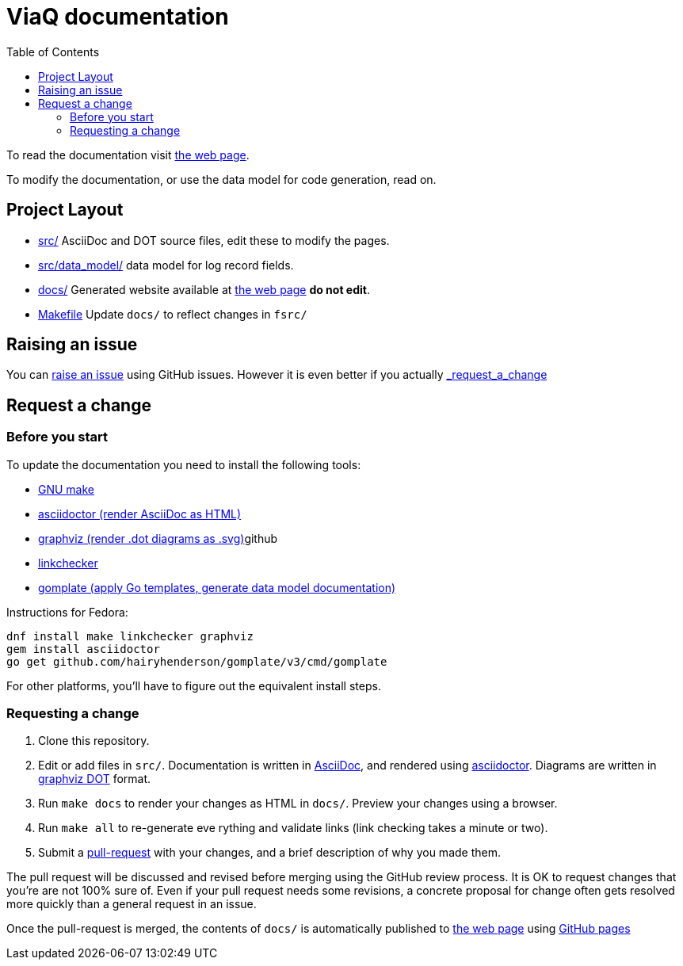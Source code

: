 = ViaQ documentation
:page: https://viaq.github.io/documentation/index.html[the web page]
:toc: left

To read the documentation visit {page}.

To modify the documentation, or use the data model for code generation, read on.

== Project Layout

* link:src/[] AsciiDoc and DOT source files, edit these to modify the pages.
* link:src/data_model/[] data model for log record fields.
* link:docs/[] Generated website available at {page} **do not edit**.
* link:Makefile[] Update `docs/` to reflect changes in `fsrc/`

== Raising an issue

You can https://github.com/ViaQ/documentation/issues[raise an issue] using GitHub issues.
However it is even better if you actually link:_request_a_change[]

== Request a change

=== Before you start

To update the documentation you need to install the following tools:

* https://www.gnu.org/softwarprpr/make/[GNU make]
* https://asciidoctor.org/[asciidoctor (render AsciiDoc as HTML)]
* https://graphviz.org/[graphviz (render .dot diagrams as .svg)]github
* https://linkcheck.github.io/linkchecker/[linkchecker]
* https://docs.gomplate.ca/[gomplate (apply Go templates, generate data model documentation)]

Instructions for Fedora:

----
dnf install make linkchecker graphviz
gem install asciidoctor
go get github.com/hairyhenderson/gomplate/v3/cmd/gomplate
----

For other platforms, you'll have to figure out the equivalent install steps.

=== Requesting a change

. Clone this repository.
. Edit or add files in `src/`.
  Documentation is written in https://asciidoctor.org/docs/what-is-asciidoc/#what-is-asciidoc[AsciiDoc],
  and rendered using https://asciidoctor.org/[asciidoctor].
  Diagrams are written in https://graphviz.org/documentation/[graphviz DOT] format.
. Run `make docs` to render your changes as HTML in `docs/`. Preview your changes using a browser.
. Run `make all` to re-generate eve	 rything and validate links (link checking takes a minute or two).
. Submit a link:{repo}/pulls[pull-request] with your changes, and a brief description of why you made them. +

The pull request will be discussed and revised before merging using the GitHub review process.
It is OK to request changes that you're are not 100% sure of.
Even if your pull request needs some revisions, a concrete proposal for change often gets resolved more quickly than a general request in an issue.


Once the pull-request is merged, the contents of `docs/` is automatically published to {page} using https://pages.github.com/[GitHub pages]
